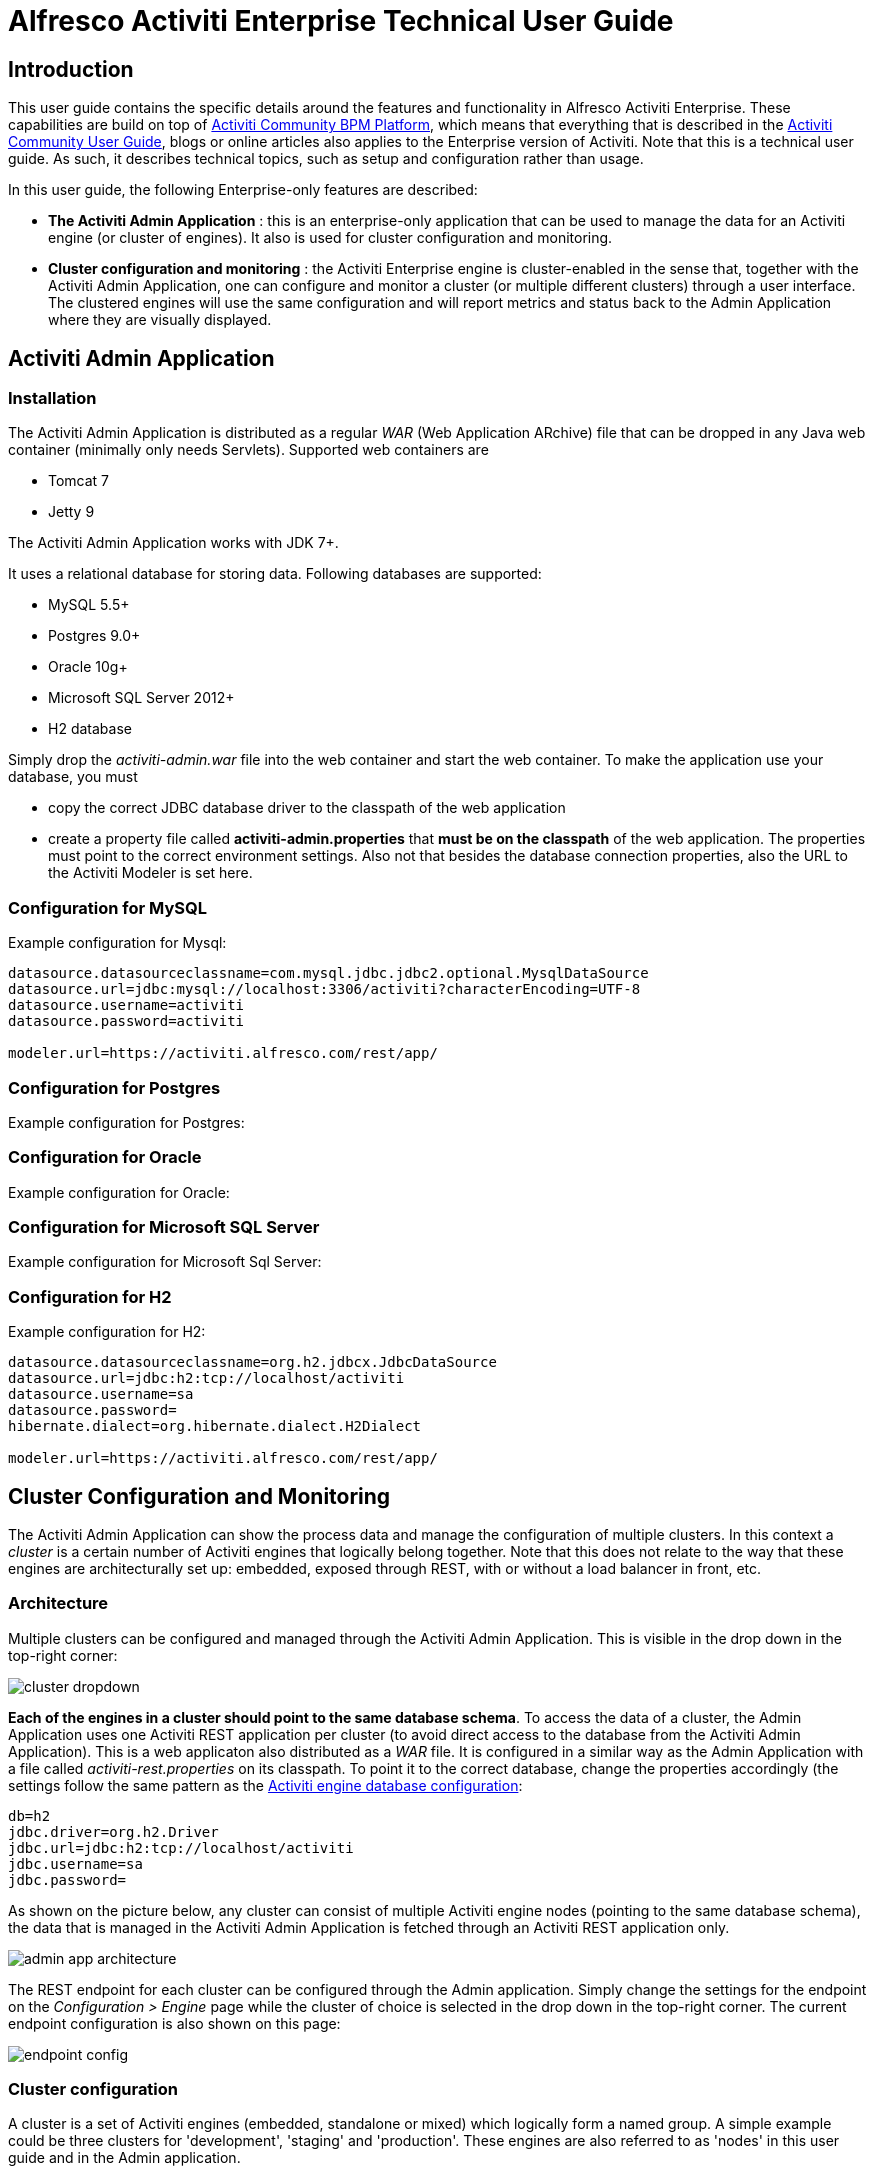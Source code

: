 = Alfresco Activiti Enterprise Technical User Guide

== Introduction

This user guide contains the specific details around the features and functionality in Alfresco Activiti Enterprise. These capabilities are build on top of http://www.activiti.org[Activiti Community BPM Platform], which means that everything that is described in the http://activiti.org/userguide/index.html[Activiti Community User Guide], blogs or online articles also applies to the Enterprise version of Activiti. Note that this is a technical user guide. As such, it describes technical topics, such as setup and configuration rather than usage.

In this user guide, the following Enterprise-only features are described:

* *The Activiti Admin Application* : this is an enterprise-only application that can be used to manage the data for an Activiti engine (or cluster of engines). It also is used for cluster configuration and monitoring.
* *Cluster configuration and monitoring* : the Activiti Enterprise engine is cluster-enabled in the sense that, together with the Activiti Admin Application, one can configure and monitor a cluster (or multiple different clusters) through a user interface. The clustered engines will use the same configuration and will report metrics and status back to the Admin Application where they are visually displayed.

== Activiti Admin Application

=== Installation

The Activiti Admin Application is distributed as a regular _WAR_ (Web Application ARchive) file that can be dropped in any Java web container (minimally only needs Servlets). Supported web containers are

* Tomcat 7
* Jetty 9

The Activiti Admin Application works with JDK 7+.

It uses a relational database for storing data. Following databases are supported:

* MySQL 5.5+
* Postgres 9.0+
* Oracle 10g+
* Microsoft SQL Server 2012+
* H2 database

Simply drop the _activiti-admin.war_ file into the web container and start the web container. To make the application use your database, you must

* copy the correct JDBC database driver to the classpath of the web application
* create a property file called *activiti-admin.properties* that *must be on the classpath* of the web application. The properties must point to the correct environment settings. Also not that besides the database connection properties, also the URL to the  Activiti Modeler is set here.

=== Configuration for MySQL

Example configuration for Mysql:
----
datasource.datasourceclassname=com.mysql.jdbc.jdbc2.optional.MysqlDataSource
datasource.url=jdbc:mysql://localhost:3306/activiti?characterEncoding=UTF-8
datasource.username=activiti
datasource.password=activiti

modeler.url=https://activiti.alfresco.com/rest/app/
----

=== Configuration for Postgres

Example configuration for Postgres:

=== Configuration for Oracle

Example configuration for Oracle:

=== Configuration for Microsoft SQL Server

Example configuration for Microsoft Sql Server:


=== Configuration for H2

Example configuration for H2:
----
datasource.datasourceclassname=org.h2.jdbcx.JdbcDataSource
datasource.url=jdbc:h2:tcp://localhost/activiti
datasource.username=sa
datasource.password=
hibernate.dialect=org.hibernate.dialect.H2Dialect

modeler.url=https://activiti.alfresco.com/rest/app/
----


== Cluster Configuration and Monitoring

The Activiti Admin Application can show the process data and manage the configuration of multiple clusters. In this context a _cluster_ is a certain number of Activiti engines that logically belong together. Note that this does not relate to the way that these engines are architecturally set up: embedded, exposed through REST, with or without a load balancer in front, etc. 

=== Architecture

Multiple clusters can be configured and managed through the Activiti Admin Application. This is visible in the drop down in the top-right corner:

image::images/cluster_dropdown.png[align="center"]

*Each of the engines in a cluster should point to the same database schema*. To access the data of a cluster, the Admin Application uses one Activiti REST application per cluster (to avoid direct access to the database from the Activiti Admin Application). This is a web applicaton also distributed as a _WAR_ file. It is configured in a similar way as the Admin Application with a file called _activiti-rest.properties_ on its classpath. To point it to the correct database, change the properties accordingly (the settings follow the same pattern as the http://activiti.org/userguide/index.html#databaseConfiguration[Activiti engine database configuration]:

----
db=h2
jdbc.driver=org.h2.Driver
jdbc.url=jdbc:h2:tcp://localhost/activiti
jdbc.username=sa
jdbc.password=
----

As shown on the picture below, any cluster can consist of multiple Activiti engine nodes (pointing to the same database schema), the data that is managed in the Activiti Admin Application is fetched through an Activiti REST application only.

image::images/admin_app_architecture.png[align="center"]

The REST endpoint for each cluster can be configured through the Admin application. Simply change the settings for the endpoint on the _Configuration > Engine_ page while the cluster of choice is selected in the drop down in the top-right corner. The current endpoint configuration is also shown on this page:

image::images/endpoint-config.png[align="center"]


=== Cluster configuration

[[clusterConfig]]A cluster is a set of Activiti engines (embedded, standalone or mixed) which logically form a named group. A simple example could be three clusters for 'development', 'staging' and 'production'. These engines are also referred to as 'nodes' in this user guide and in the Admin application.

The way these nodes are grouped technically is by using the distributed capabilities of the Hazelcast framework (http://hazelcast.org/). In the logging, you will see log lines passing by of Hazelcast data structures that are being constructed and managed for each of the clusters. More specifically, nodes in the same cluster will find each other by using the same multicast setting or having the same TCP/IP configuration. Don't worry, configuring these settings can all be defined through the Admin application user interface.

As an example, let's create a new cluster called 'Production' and add three Activiti REST applications to it (the explanation here could be interchanged with embedded Activiti engines too). First of all we're going to create the cluster configuration on the Activiti Admin application side. Go to the _Configuration > Engine_ page and click the _'Create new cluster configuration'_ button. Choose a cluster name and password. Nodes that don't know this password can't join the cluster, even if they would know the correct network settings.

image::images/cluster-config-01.png[align="center"]

Next, we need to choose the network settings so the nodes can find each other. In the picture below, we used multicast and changed another ip address and port:

image::images/cluster-config-02.png[align="center"]

In the next wizard page, the security settings can be filled in. This is optional, but enabling does have an impact on runtime performance.

image::images/cluster-config-03.png[align="center"]

In the last page, enable the master configuration (we'll come back to that later) and set the time interval (in seconds) in which the nodes will send metrics and status updates to the Admin application:

image::images/cluster-config-04.png[align="center"]

When clicking 'Save configuration', the new cluster configuration is created, and the user interface will now automatically have switched to the 'Production' cluster.

Now, we need to make sure the nodes of the cluster can find each other. To do this, go to the _'Configuration > Engine'_ page, and click the _'Generate cluster config jar'_ button. A popup as shown below will be shown which allows to download a jar containing a file called _'activiti-cluster.properties'_. It's not necessary to use this jar, as long as there is a file with this name on the classpath. The jar is just a convience.

image::images/cluster-config-generate-jar.png[align="center"]

Drop the jar in the appropriate place (for Tomcat this is for example the _lib_ folder of the webapp or the global _lib_ folder) and start the Server. The Activiti Enterprise Engine will notice the _activiti-cluster.properties_ on the classpath and activate the cluster config capabilities. However, since we mandated that every node in the cluster should use the 'master configuration', you should see an exception happening which looks as follows:

----
java.lang.RuntimeException: This Activiti instance is configured to only boot up when a valid master configuration is available.
----	

Which is as expected. We'll now dive into the master configuration.

=== Master Configuration
	
[[masterConfiguration]]When a cluster is configured (see <<clusterConfig, cluster configuration section>>), you can choose to enable 'master configuration' for the nodes. When this is enabled, the nodes in the cluster use the same shared configuration for creating the Activiti Process Engine. This is way easier than manually managing the configuration files for the engines.

A 'master configuration' is defined in the _'Configuration > Engine'_ page. Note that the buttons there state 'Add configuration', because multiple master configurations can be defined, and *one configuration* is selected to be the master configuration for the current cluster. 

If we continue the example from the <<clusterConfig, cluster configuration section>>, we will now try to get our nodes to use the master configuration. As shown in the screenshot below, the nodes will use a MySQL database, use audit history level and we'll aim for two job executors among the nodes (more on that later). Note that settings which are not filled in will (except for database connection properties) default to a reasonable setting.

image::images/master-configuration-popup.png[align="center"]

Start now the web container with the cluster-enabled Activiti engine running in it. After a while, the node has successfully joined the cluster. In its logging, it is clear that the master configuration is used to boot up the Activiti engine:

----
INFO  com.activiti.addon.cluster.ActivitiClusterConfigurator  - Master configuration enabled. Changing local configuration to master configuration.
INFO  com.activiti.addon.cluster.ActivitiClusterConfigurator  - JDBC url is changed to jdbc:mysql://localhost:3306/test?characterEncoding=UTF-8
INFO  com.activiti.addon.cluster.ActivitiClusterConfigurator  - JDBC driver is changed to com.mysql.jdbc.Driver
INFO  com.activiti.addon.cluster.ActivitiClusterConfigurator  - JDBC user name is changed to alfresco
INFO  com.activiti.addon.cluster.ActivitiClusterConfigurator  - JDBC password is changed (not shown for security)
INFO  com.activiti.addon.cluster.ActivitiClusterConfigurator  - DatabaseSchemaUpdate is changed to true
INFO  com.activiti.addon.cluster.ActivitiClusterConfigurator  - History is changed to audit
----

The 'Monitoring' tab in the Activiti Admin application (make sure the correct cluster is selected) now shows the new node in the cluster:

image::images/node-joined-cluster.png[align="center"]

New nodes that have the same cluster jar (or _activiti-cluster.properties_) on its classpath will join the node in a similar way while also using the same configuration.


=== Job Executor Nodes

One setting in the <<masterConfiguration, master configuration>> options is the 'Number of job executor nodes' setting. A Job Executor is a crucial component of an Activiti installation, as it is responsible for handling the timers and async continuations of processes (generically called 'jobs'). By default, every Activiti engine has the job executor component enabled. However, in a production environment this is not really advised: it would cause a lot of optimistic lockings (all job executor try to lock jobs first before executing them). Although this is not a problem, it does waste resources and hits the database more than necessary.

By setting the number of job executor nodes in a master configuration through the Admin application user interface, the Admin application will control the number of job executors that is running in the cluster. For example, suppose there is a cluster of five nodes and the 'number of job executor nodes' has been set to two. When these five nodes boot up, only on two nodes the job executor will be enabled. If these nodes would go down, the Admin application will enable the job executor component on another node in the cluster. This way, the Admin application will keep the job executor components consistent with the required setting.


=== Multicast configuration

[[multicastConfig]]Using multicast to let the nodes find each other is the easiest approach: you select a multicast ip address and port which all the nodes will use to broadcast to each other. In this configuration, the nodes can autodiscover each other with no prior knowledge of each other. This is also the default configuration when no specific choices are made during the cluster network config setup.

=== TCP/IP configuration

In some network environments, <<multicastConfig, multicast>> is disallowed for various reasons. Alternatively, TCP/IP can be used. The downside of this approach is that all the nodes must be listed with their ip address and port up front (note that the nodes can 'learn' this information from each other in theory, but we advise not to rely on this).

See the screenshot below for an example of the TCP/IP configuration, the format of the 'nodes list' follows the format defined by hazelcast as described at http://hazelcast.org/docs/3.1/manual/html-single/#ConfigTcpIp (ranges, etc).

image::images/cluster-config-tcpip.png[align="center"]

Similar to multicast (altough multicast has *one jar* for each of the nodes), a jar can be generated. Do note that the jar is specific to the node and must be placed on the correct machine to function properly.

image::images/cluster-tcpip-jars.png[align="center"]


== Licensing

To use the enterprise features of Activiti, you need to put a valid license file in 

* the classpath of the Activiti engine
* the classpath of the Activiti REST endpoint used in a cluster
* the classpath of the Activiti Admin application

If the license file is not present, the process engine won't boot up or the Admin application will halt.




